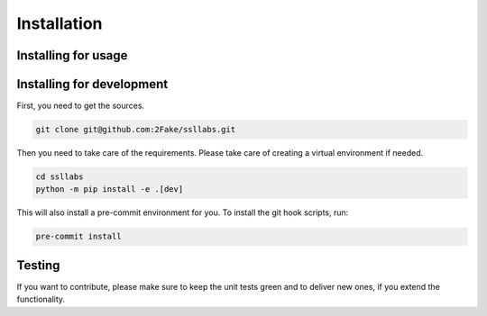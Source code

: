 Installation
============

Installing for usage
--------------------

.. mdinclude:: ../README.md
   :start-line: 22
   :end-line: 27

Installing for development
--------------------------

First, you need to get the sources.

.. code-block:: bash

   git clone git@github.com:2Fake/ssllabs.git

Then you need to take care of the requirements. Please take care of creating a virtual environment if needed.

.. code-block:: bash

   cd ssllabs
   python -m pip install -e .[dev]

This will also install a pre-commit environment for you. To install the git hook scripts, run:

.. code-block:: bash

   pre-commit install

Testing
-------

.. mdinclude:: ../tests/README.md
   :start-line: 15
   :end-line: 22

If you want to contribute, please make sure to keep the unit tests green and to deliver new ones, if you extend the functionality.
